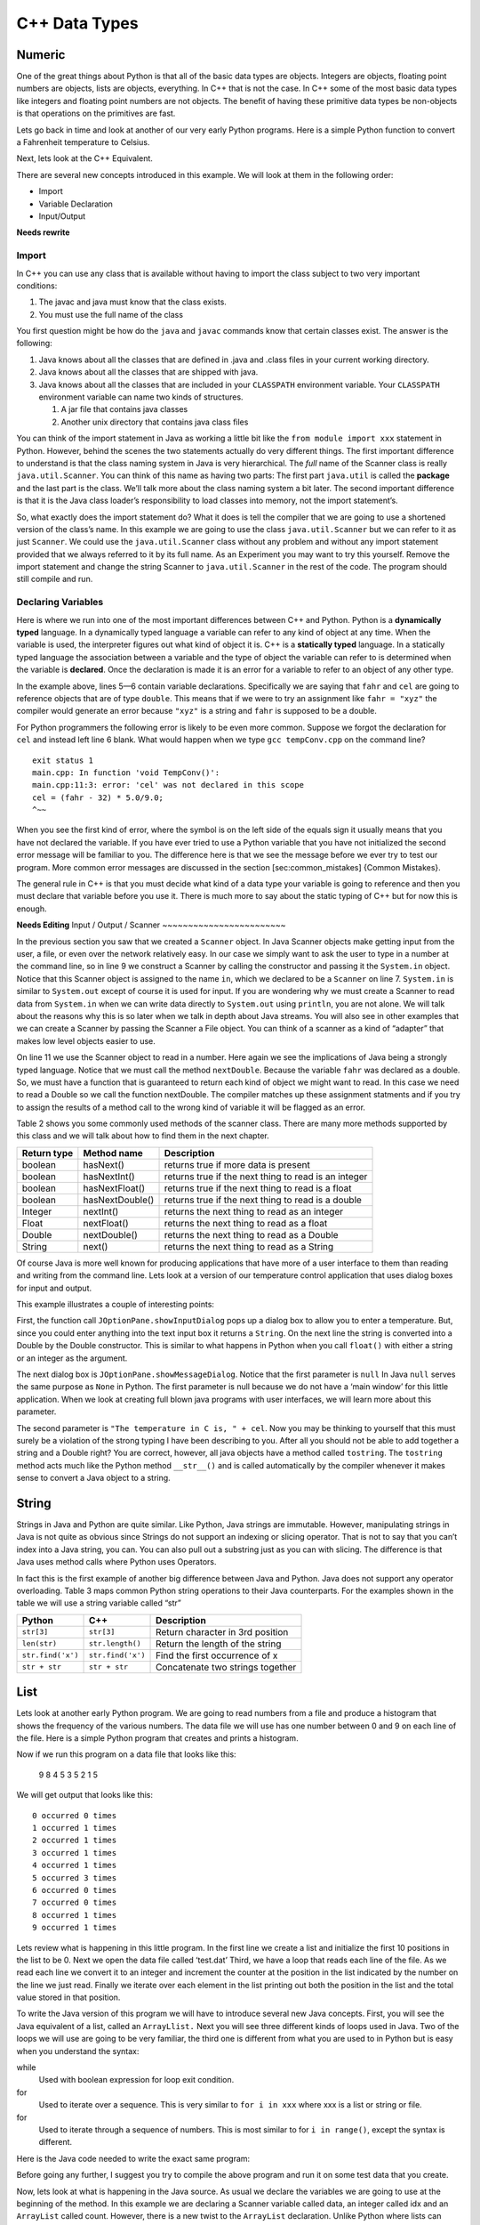 C++ Data Types
===============

Numeric
-------

One of the great things about Python is that all of the basic data types
are objects. Integers are objects, floating point numbers are objects,
lists are objects, everything. In C++ that is not the case. In C++
some of the most basic data types like integers and floating point
numbers are not objects. The benefit of having these primitive data
types be non-objects is that operations on the primitives are fast.

Lets go back in time and look at another of our very early Python
programs. Here is a simple Python function to convert a Fahrenheit
temperature to Celsius.

.. activecode:: tcpython
    :language: python

    def main():
        fahr = int(input("Enter the temperature in F: "))
        cel = (fahr - 32) * 5.0/9.0
        print("the temperature in C is: ", cel)

    main()

Next, lets look at the C++ Equivalent.

.. activecode:: convert1
    :language: cpp
    :sourcefile: tempConv.cpp
    :stdin: 212

    #include <iostream>
    using namespace std;

    void TempConv() {
      double fahr;
      double cel;

      cout<<"Enter the temperature in F: ";
      cin>>fahr;

      cel = (fahr - 32) * 5.0/9.0;
      cout<<"The temperature in C is: "<<cel<<endl;
    }

    int main() {
      TempConv();

      return 0;
    }

There are several new concepts introduced in this example. We will look
at them in the following order:

-  Import

-  Variable Declaration

-  Input/Output

**Needs rewrite**

Import
~~~~~~

In C++ you can use any class that is available without having to import
the class subject to two very important conditions:

1. The javac and java must know that the class exists.

2. You must use the full name of the class

You first question might be how do the ``java`` and ``javac`` commands
know that certain classes exist. The answer is the following:

1. Java knows about all the classes that are defined in .java and .class
   files in your current working directory.

2. Java knows about all the classes that are shipped with java.

3. Java knows about all the classes that are included in your
   ``CLASSPATH`` environment variable. Your ``CLASSPATH`` environment
   variable can name two kinds of structures.

   1. A jar file that contains java classes

   2. Another unix directory that contains java class files

You can think of the import statement in Java as working a little bit
like the ``from module import xxx`` statement in Python. However, behind
the scenes the two statements actually do very different things. The
first important difference to understand is that the class naming system
in Java is very hierarchical. The *full* name of the Scanner class is
really ``java.util.Scanner``. You can think of this name as having two
parts: The first part ``java.util`` is called the **package** and the
last part is the class. We’ll talk more about the class naming system a
bit later. The second important difference is that it is the Java class
loader’s responsibility to load classes into memory, not the import
statement’s.

So, what exactly does the import statement do? What it does is tell the
compiler that we are going to use a shortened version of the class’s
name. In this example we are going to use the class
``java.util.Scanner`` but we can refer to it as just ``Scanner``. We
could use the ``java.util.Scanner`` class without any problem and
without any import statement provided that we always referred to it by
its full name. As an Experiment you may want to try this yourself.
Remove the import statement and change the string Scanner to
``java.util.Scanner`` in the rest of the code. The program should still
compile and run.

Declaring Variables
~~~~~~~~~~~~~~~~~~~

Here is where we run into one of the most important differences between
C++ and Python. Python is a **dynamically typed** language. In a
dynamically typed language a variable can refer to any kind of object at
any time. When the variable is used, the interpreter figures out what
kind of object it is. C++ is a **statically typed** language. In a
statically typed language the association between a variable and the
type of object the variable can refer to is determined when the variable
is **declared**. Once the declaration is made it is an error for a
variable to refer to an object of any other type.

In the example above, lines 5—6 contain variable declarations.
Specifically we are saying that ``fahr`` and ``cel`` are going to
reference objects that are of type ``double``. This means that if we were to try an
assignment like ``fahr = "xyz"`` the compiler would generate an error
because ``"xyz"`` is a string and ``fahr`` is supposed to be a double.

For Python programmers the following error is likely to be even more
common. Suppose we forgot the declaration for ``cel`` and instead left
line 6 blank. What would happen when we type ``gcc tempConv.cpp`` on
the command line?

::

    exit status 1
    main.cpp: In function 'void TempConv()':
    main.cpp:11:3: error: 'cel' was not declared in this scope
    cel = (fahr - 32) * 5.0/9.0;
    ^~~

When you see the first kind of error, where the symbol is on the left
side of the equals sign it usually means that you have not declared the
variable. If you have ever tried to use a Python variable that you have
not initialized the second error message will be familiar to you. The
difference here is that we see the message before we ever try to test
our program. More common error messages are discussed in the section
[sec:common\_mistakes] {Common Mistakes}.

The general rule in C++ is that you must decide what kind of a data type
your variable is going to reference and then you must declare that
variable before you use it. There is much more to say about the static
typing of C++ but for now this is enough.

**Needs Editing**
Input / Output / Scanner
~~~~~~~~~~~~~~~~~~~~~~~~

In the previous section you saw that we created a ``Scanner`` object. In
Java Scanner objects make getting input from the user, a file, or even
over the network relatively easy. In our case we simply want to ask the
user to type in a number at the command line, so in line 9 we construct
a Scanner by calling the constructor and passing it the ``System.in``
object. Notice that this Scanner object is assigned to the name ``in``,
which we declared to be a ``Scanner`` on line 7. ``System.in`` is
similar to ``System.out`` except of course it is used for input. If you
are wondering why we must create a Scanner to read data from
``System.in`` when we can write data directly to ``System.out`` using
``println``, you are not alone. We will talk about the reasons why this
is so later when we talk in depth about Java streams. You will also see
in other examples that we can create a Scanner by passing the Scanner a
File object. You can think of a scanner as a kind of “adapter” that
makes low level objects easier to use.

On line 11 we use the Scanner object to read in a number. Here again we
see the implications of Java being a strongly typed language. Notice
that we must call the method ``nextDouble``. Because the variable
``fahr`` was declared as a double. So, we must have a function that is
guaranteed to return each kind of object we might want to read. In this
case we need to read a Double so we call the function nextDouble. The
compiler matches up these assignment statments and if you try to assign
the results of a method call to the wrong kind of variable it will be
flagged as an error.

Table 2 shows you some commonly used methods of the scanner class. There
are many more methods supported by this class and we will talk about how
to find them in the next chapter.

==================== ================ ======================================================
         Return type      Method name                                            Description
==================== ================ ======================================================
             boolean        hasNext()                   returns true if more data is present
             boolean     hasNextInt()   returns true if the next thing to read is an integer
             boolean   hasNextFloat()      returns true if the next thing to read is a float
             boolean  hasNextDouble()     returns true if the next thing to read is a double
             Integer        nextInt()           returns the next thing to read as an integer
               Float      nextFloat()              returns the next thing to read as a float
              Double     nextDouble()             returns the next thing to read as a Double
              String           next()             returns the next thing to read as a String
==================== ================ ======================================================

Of course Java is more well known for producing applications that have
more of a user interface to them than reading and writing from the
command line. Lets look at a version of our temperature control
application that uses dialog boxes for input and output.

.. activecode:: swing
    :language: java
    :sourcefile: TempConvGUI.java

    import javax.swing.*;

    public class TempConvGUI {

        public static void main(String[] args) {
            String fahrString;
            Double fahr, cel;

            fahrString = JOptionPane.showInputDialog("Enter the temperature in F");
            fahr = new Double(fahrString);
            cel = (fahr - 32) * 5.0/9.0;

            JOptionPane.showMessageDialog(null,"The temperature in C is, " + cel);
        }

    }

This example illustrates a couple of interesting points:

First, the function call ``JOptionPane.showInputDialog`` pops up a
dialog box to allow you to enter a temperature. But, since you could
enter anything into the text input box it returns a ``String``. On the
next line the string is converted into a Double by the Double
constructor. This is similar to what happens in Python when you call
``float()`` with either a string or an integer as the argument.

The next dialog box is ``JOptionPane.showMessageDialog``. Notice that
the first parameter is ``null`` In Java ``null`` serves the same purpose
as ``None`` in Python. The first parameter is null because we do not
have a ‘main window’ for this little application. When we look at
creating full blown java programs with user interfaces, we will learn
more about this parameter.

The second parameter is ``"The temperature in C is, " + cel``. Now you
may be thinking to yourself that this must surely be a violation of the
strong typing I have been describing to you. After all you should not be
able to add together a string and a Double right? You are correct,
however, all java objects have a method called ``tostring``. The
``tostring`` method acts much like the Python method ``__str__()`` and
is called automatically by the compiler whenever it makes sense to
convert a Java object to a string.

String
------

Strings in Java and Python are quite similar. Like Python, Java strings
are immutable. However, manipulating strings in Java is not quite as
obvious since Strings do not support an indexing or slicing operator.
That is not to say that you can’t index into a Java string, you can. You
can also pull out a substring just as you can with slicing. The
difference is that Java uses method calls where Python uses Operators.

In fact this is the first example of another big difference between Java
and Python. Java does not support any operator overloading. Table 3 maps
common Python string operations to their Java counterparts. For the
examples shown in the table we will use a string variable called “str”

========================== ======================== =============================================================
                    Python                     C++                                                   Description
========================== ======================== =============================================================
                ``str[3]``               ``str[3]``                             Return character in 3rd  position
              ``len(str)``         ``str.length()``                               Return the length of the string
         ``str.find('x')``        ``str.find('x')``                                Find the first occurrence of x
             ``str + str``            ``str + str``                              Concatenate two strings together
========================== ======================== =============================================================

List
----

Lets look at another early Python program. We are going to read numbers
from a file and produce a histogram that shows the frequency of the
various numbers. The data file we will use has one number between 0 and
9 on each line of the file. Here is a simple Python program that creates
and prints a histogram.

.. activecode:: histopy
    :language: python

    def main():
        count = [0]*10
        data = open('test.dat')

        for line in data:
            count[int(line)] = count[int(line)] + 1

        idx = 0
        for num in count:
            print(idx, " occured ", num, " times.")
            idx += 1

Now if we run this program on a data file that looks like this:

    9 8 4 5 3 5 2 1 5

We will get output that looks like this:

::

    0 occurred 0 times
    1 occurred 1 times
    2 occurred 1 times
    3 occurred 1 times
    4 occurred 1 times
    5 occurred 3 times
    6 occurred 0 times
    7 occurred 0 times
    8 occurred 1 times
    9 occurred 1 times

Lets review what is happening in this little program. In the first line
we create a list and initialize the first 10 positions in the list to be
0. Next we open the data file called ‘test.dat’ Third, we have a loop
that reads each line of the file. As we read each line we convert it to
an integer and increment the counter at the position in the list
indicated by the number on the line we just read. Finally we iterate
over each element in the list printing out both the position in the list
and the total value stored in that position.

To write the Java version of this program we will have to introduce
several new Java concepts. First, you will see the Java equivalent of a
list, called an ``ArrayLlist.`` Next you will see three different kinds
of loops used in Java. Two of the loops we will use are going to be very
familiar, the third one is different from what you are used to in Python
but is easy when you understand the syntax:

while
    Used with boolean expression for loop exit condition.

for
    Used to iterate over a sequence. This is very similar to
    ``for i in xxx`` where xxx is a list or string or file.

for
    Used to iterate through a sequence of numbers. This is most similar
    to for ``i in range()``, except the syntax is different.

Here is the Java code needed to write the exact same program:

.. activecode:: histojava
    :language: java
    :sourcefile: Histo.java
    :datafile: test.dat

    using namespace std;
    #include <iostream>
    #include <fstream>
    #include <string>

    int main() {
      string line;
      ifstream myfile("input.txt");
      int idx;

      int count[10];
      for (int i=0;i<10;i++) {
        count[i]=0;
      }

      if (myfile.is_open())
      {
        while(getline(myfile, line)) {
          idx=stoi(line);
          count[idx]++;
        }

        myfile.close();
      } else {
        cout<<"Sorry but I was unable to open your data file"<<endl;
      }

      idx=0;
      for (int i:count) {
        cout<<idx<<" occurred "<<i<<" times."<<endl;
        idx++;
      }


      return 0;
    }


.. datafile:: test.dat

   1 2 3
   4 5
   6
   7
   8 9 1 2 3
   4
   5


Before going any further, I suggest you try to compile the above program
and run it on some test data that you create.

Now, lets look at what is happening in the Java source. As usual we
declare the variables we are going to use at the beginning of the
method. In this example we are declaring a Scanner variable called data,
an integer called idx and an ``ArrayList`` called count. However, there
is a new twist to the ``ArrayList`` declaration. Unlike Python where
lists can contain just about anything, in Java we let the compiler know
what kind of objects our array list is going to contain. In this case
the ``ArrayList`` will contain Integers. The syntax we use to declare
what kind of object the list will contain is the ``<Type>``
syntax.

Technically, you don’t *have* to declare what is going to be on an array
list. The compiler will allow you to leave the ``<``*Type*``>`` off the
declaration. If you don’t tell Java what kind of object is going to be
on the list Java will give you a warning message like this:

::

    Note: Histo.java uses unchecked or unsafe operations.
    Note: Recompile with -Xlint:unchecked for details.

Without the <Integer> part of the declaration Java simply assumes that
*any* object can be on the list. However, without resorting to an ugly
notation called casting, you cannot do anything with the objects on a
list like this! So, if you forget you will surely see more errors later
in your code. (Try it and see what you get)

Lines 13—20 are required to open the file. Why so many lines to open a
file in Java? The additional code mainly comes form the fact that Java
forces you to reckon with the possibility that the file you want to open
is not going to be there. If you attempt to open a file that is not
there you will get an error. A try/catch construct allows us to try
things that are risky, and gracefully recover from an error if one
occurs. The following example shows the general structure of a try catch
block.

::

    try {
       Put some risky code in here.... like opening a file
    }
    catch (Exception e) {
       If an error happens in the try block an exception is thrown.
       We will catch that exception here!
    }

Notice that in line 16 we are catching an ``IOException``. In fact we
will see later that we can have multiple catch blocks to catch different
types of exceptions. If we want to be lazy and catch any old exception
we can catch an ``Exception`` which is the parent of all exceptions.

On line 22 we create our array list and give it an initial size of 10.
Strictly speaking it is not necessary to give the ``ArrayList`` any
size. It will grow or shrink dynamically as needed just like a list in
Python. On line 23 we start the first of three loops. The for loop on
lines 23–25 serves the same purpose as the Python statement
``count = [0]*10``, that is it initializes the first 10 positions in the
``ArrayList`` to hold the value 0.

The syntax of this for loop probably looks very strange to you, but in
fact it is not too different from what happens in Python using range. In
fact ``for(Integer i = 0; i < 10; i++)`` is exactly equivalent to the
Python ``for i in range(10)`` The first statement inside the parenthesis
declares and initializes a loop variable i. The second statement is a
Boolean expression that is our exit condition. In other words we will
keep looping as long as this expression evaluates to true. The third
clause is used to increment the value of the loop variable at the end of
iteration through the loop. In fact ``i++`` is Java shorthand for
``i = i +`` Java also supports the shorthand ``i--`` to decrement the
value of i. Like Python you can also write ``i += 2`` as shorthand for
``i = i + 2`` Try to rewrite the following Python for loops as Java for
loops:

    -  ``for i in range(2,101,2)``

    -  ``for i in range(1,100)``

    -  ``for i in range(100,0,-1)``

    -  ``for x,y in zip(range(10),range(0,20,2))`` [hint, you can
       separate statements in the same clause with a ,]

The next loop (lines 27–30) shows a typical Java pattern for reading
data from a file. Java while loops and Python while loops are identical
in their logic. In this case we will continue to process the body of the
loop as long as ``data.hasNextInt()`` returns true.

Line 29 illustrates another important difference between Python and
Java. Notice that in Java we can not write
``count[idx] = count[idx] + 1``. This is because in Java there is no
overloading of operators. Everything except the most basic math and
logical operations is done using methods. So, to set the value of an
``ArrayList`` element we use the ``set`` method. The first parameter of
``set`` indicates the index or position in the ``ArrayList`` we are
going to change. The next parameter is the value we want to set. Notice
that once again we cannot use the indexing square bracket operator to
retrieve a value from the list, but we must use the ``get`` method.

The last loop in this example is similar to the Python for loop where
the object of the loop is a Sequence. In Java we can use this kind of
for loop over all kinds of sequences, which are called Collection
classes in Java. The for loop on line 33 ``for(Integer i : count)`` is
equivalent to the Python loop ``for i in count:`` This loop iterates
over all of the elements in the ArrayList called count. Each time
through the loop the Integer variable i is bound to the next element of
the ``ArrayList``. If you tried the experiment of removing the
``<Integer>`` part of the ``ArrayList`` declaration you probably noticed
that you had an error on this line. Why?

Arrays
------

As I said at the outset of this Section we are going to use Java
``ArrayLists`` because they are easier to use and more closely match the
way that Python lists behave. However, if you look at Java code on the
internet or even in your Core Java books you are going to see examples
of something called arrays. In fact you have already seen one example of
an array declared in the ‘Hello World’ program. Lets rewrite this
program to use primitive arrays rather than array lists.

.. activecode:: primarrays
    :language: java
    :sourcefile: HistoArray.java
    :datafile: test.dat

    using namespace std;
    #include <fstream>
    #include <iostream>
    #include <string>

    int main() {
    	int count[] = {0, 0, 0, 0, 0, 0, 0, 0, 0, 0};
    	int idx;
    	ifstream data("input.txt");
    	string line;

    	if (data.is_open()) {
    		while (getline(data, line)) {
    			idx = stoi(line);
    			count[idx]++;
    		}
    		data.close();
    	} else {
    		cout << "Sorry but I was unable to open your data file" << endl;
    	}

    	idx = 0;
    	for (int i : count) {
    		cout << idx << " occurred " << i << " times." << endl;
    		idx++;
    	}
    }

The main difference between this example and the previous example is
that we declare count to be an Array of integers. We also can initialize
short arrays directly using the syntax shown on line 8. Then notice that
on line 24 we can use the square bracket notation to index into an
array.

Dictionary
----------

Just as Python provides the dictionary when we want to have easy access
to key, value pairs, Java also provides us a similar mechanism. Rather
than the dictionary terminology, Java calls these objects Maps. Java
provides two different implementations of a map, one is called the
``TreeMap`` and the other is called a ``HashMap``. As you might guess
the ``TreeMap`` uses a balanced binary tree behind the scenes, and the
``HashMap`` uses a hash table.

Lets stay with a simple frequency counting example, only this time we
will count the frequency of words in a document. A simple Python program
for this job could look like this:

.. activecode:: pywordcount
   :language: python

   def main():
       data = open('alice30.txt')
       wordList = data.read().split()
       count = {}
       for w in wordList:
           w = w.lower()
           count[w] = count.get(w,0) + 1

       keyList = sorted(count.keys())
       for k in keyList:
           print("%-20s occurred %4d times" % (k, count[k]))

   main()


.. datafile:: alice30.txt

   Down, down, down.  Would the fall NEVER come to an end!  'I
   wonder how many miles I've fallen by this time?' she said aloud.
   'I must be getting somewhere near the centre of the earth.  Let
   me see:  that would be four thousand miles down, I think--' (for,
   you see, Alice had learnt several things of this sort in her
   lessons in the schoolroom, and though this was not a VERY good
   opportunity for showing off her knowledge, as there was no one to
   listen to her, still it was good practice to say it over) '--yes,
   that's about the right distance--but then I wonder what Latitude
   or Longitude I've got to?'  (Alice had no idea what Latitude was,
   or Longitude either, but thought they were nice grand words to
   say.)



Notice that the structure of the program is very similar to the numeric
histogram program.

.. activecode:: dictjava
    :language: java
    :sourcefile: HistoMap.java
    :datafile: alice30.txt

    import java.util.Scanner;
    import java.util.ArrayList;
    import java.io.File;
    import java.io.IOException;
    import java.util.TreeMap;

    public class HistoMap {

        public static void main(String[] args) {
            Scanner data = null;
            TreeMap<String,Integer> count;
            Integer idx;
            String word;
            Integer wordCount;

            try {
                    data = new Scanner(new File("alice30.txt"));
            }
            catch ( IOException e) {
                System.out.println("Sorry but I was unable to open your data file");
                e.printStackTrace();
                System.exit(0);
            }

            count = new TreeMap<String,Integer>();

            while(data.hasNext()) {
                word = data.next().toLowerCase();
                wordCount = count.get(word);
                if (wordCount == null) {
                    wordCount = 0;
                }
                count.put(word,++wordCount);
            }

            for(String i : count.keySet()) {
                System.out.printf("%-20s occured %5d times\n", i, count.get(i) );
            }
        }
    }

Improve the program above to remove the punctuation.
